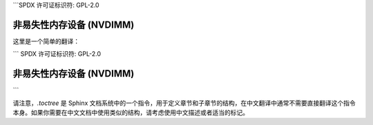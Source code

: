 ```SPDX 许可证标识符: GPL-2.0

===================================
非易失性内存设备 (NVDIMM)
===================================

.. 本目录结构 ::
   :最大深度: 1

   nvdimm
   btt
   安全性
   固件激活```

这里是一个简单的翻译：

```
SPDX 许可证标识符: GPL-2.0

===================================
非易失性内存设备 (NVDIMM)
===================================

.. 目录结构 ::
   :最大深度: 1

   nvdimm
   btt
   安全性
   固件激活
```

请注意，`.toctree` 是 Sphinx 文档系统中的一个指令，用于定义章节和子章节的结构，在中文翻译中通常不需要直接翻译这个指令本身。如果你需要在中文文档中使用类似的结构，请考虑使用中文描述或者适当的标记。
